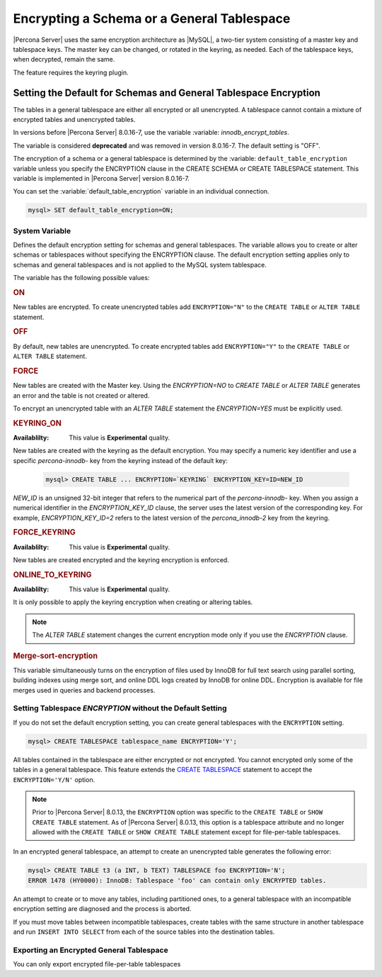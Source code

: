 ..  _encrypting-tablespaces:

======================================================
Encrypting a Schema or a General Tablespace
======================================================

|Percona Server| uses the same encryption architecture as |MySQL|, a two-tier
system consisting of a master key and tablespace keys. The master key can be
changed, or rotated in the keyring, as needed. Each of the tablespace keys, when
decrypted, remain the same.

The feature requires the keyring plugin.

Setting the Default for Schemas and General Tablespace Encryption
=======================================================================

The tables in a general tablespace are either all encrypted or all unencrypted.
A tablespace cannot contain a mixture of encrypted tables and unencrypted
tables.

In versions before |Percona Server| 8.0.16-7, use the variable :variable:
`innodb_encrypt_tables`.

.. variable:: innodb_encrypt_tables

    :cli: ``--innodb-encrypt-tables``
    :removed: version 8.0.16-7
    :dyn: Yes
    :scope: Global
    :vartype: Text
    :default: ``OFF``

The variable is considered **deprecated** and was removed in version 8.0.16-7.
The default setting is "OFF".

The encryption of a schema or a general tablespace is determined by the
:variable: ``default_table_encryption`` variable unless you specify the
ENCRYPTION clause in the CREATE SCHEMA or CREATE TABLESPACE statement. This
variable is implemented in |Percona Server| version 8.0.16-7.

You can set the :variable:`default_table_encryption` variable in an individual
connection.

.. code-block:: MySQL

    mysql> SET default_table_encryption=ON;

System Variable
---------------------

.. variable:: default_table_encryption

    :cli: ``default-table-encryption``
    :dyn: Yes
    :scope: Session
    :vartype: Text
    :default: OFF

Defines the default encryption setting for schemas and general tablespaces. The
variable allows you to create or alter schemas or tablespaces without specifying
the ENCRYPTION clause. The default encryption setting applies only to schemas
and general tablespaces and is not applied to the MySQL system tablespace.

The variable has the following possible values:

.. rubric:: ON

New tables are encrypted. To create unencrypted tables add ``ENCRYPTION="N"`` to
the ``CREATE TABLE`` or ``ALTER TABLE`` statement.

.. rubric:: OFF

By default, new tables are unencrypted. To create encrypted tables add
``ENCRYPTION="Y"`` to the ``CREATE TABLE`` or ``ALTER TABLE`` statement. 

.. rubric:: FORCE

New tables are created with the Master key. Using the `ENCRYPTION=NO` to `CREATE
TABLE` or `ALTER TABLE` generates an error and the table is not created or
altered.

To encrypt an unencrypted table with an `ALTER TABLE` statement the
`ENCRYPTION=YES` must be explicitly used.

.. rubric:: KEYRING_ON

:Availablilty: This value is **Experimental** quality.
        
New tables are created with the keyring as the default encryption. You may
specify a numeric key identifier and use a specific `percona-innodb-` key from
the keyring instead of the default key:

    .. code-block:: MySQL

         mysql> CREATE TABLE ... ENCRYPTION=`KEYRING` ENCRYPTION_KEY=ID=NEW_ID

`NEW_ID` is an unsigned 32-bit integer that refers to the numerical part of the
`percona-innodb-` key. When you assign a numerical identifier in the
`ENCRYPTION_KEY_ID` clause, the server uses the latest version of the
corresponding key. For example, `ENCRYPTION_KEY_ID=2` refers to the latest
version of the `percona_innodb-2` key from the keyring.

.. rubric:: FORCE_KEYRING

:Availablilty: This value is **Experimental** quality.

New tables are created encrypted and the keyring encryption is enforced.

.. rubric:: ONLINE_TO_KEYRING

:Availablilty: This value is **Experimental** quality.

It is only possible to apply the keyring encryption when creating or altering
tables.

.. note::

    The `ALTER TABLE` statement changes the current encryption mode only if you
    use the `ENCRYPTION` clause.

.. seealso::

      MySQL Documentation: default_table_encryption
      https://dev.mysql.com/doc/refman/8.0/en/server-system-variables.html

.. _merge-sort-encryption:

.. rubric:: Merge-sort-encryption


.. variable:: innodb_encrypt_online_alter_logs

    :cli: ``--innodb_encrypt-online-alter-logs``
    :dyn: Yes
    :scope: Global
    :vartype: Boolean
    :default: OFF

This variable simultaneously turns on the encryption of files used by InnoDB for
full text search using parallel sorting, building indexes using merge sort, and
online DDL logs created by InnoDB for online DDL. Encryption is available for
file merges used in queries and backend processes.

Setting Tablespace `ENCRYPTION` without the Default Setting
----------------------------------------------------------------

If you do not set the default encryption setting, you can create general
tablespaces with the ``ENCRYPTION`` setting.

.. code-block:: MySQL

    mysql> CREATE TABLESPACE tablespace_name ENCRYPTION='Y';

All tables contained in the tablespace are either encrypted or not encrypted.
You cannot encrypted only some of the tables in a general tablespace. This
feature extends the  `CREATE TABLESPACE
<https://dev.mysql.com/doc/refman/8.0/en/create-tablespace.html>`_ statement to
accept the ``ENCRYPTION='Y/N'`` option.

.. note::

   Prior to |Percona Server| 8.0.13, the ``ENCRYPTION`` option was specific to
   the ``CREATE TABLE`` or ``SHOW CREATE TABLE`` statement. As of |Percona Server|
   8.0.13, this option is a tablespace attribute and  no longer  allowed with the
   ``CREATE TABLE`` or ``SHOW CREATE TABLE`` statement except for file-per-table
   tablespaces.

In an encrypted general tablespace, an attempt to create an unencrypted table
generates the following error:

.. code-block:: MySQL

    mysql> CREATE TABLE t3 (a INT, b TEXT) TABLESPACE foo ENCRYPTION='N';
    ERROR 1478 (HY0000): InnoDB: Tablespace 'foo' can contain only ENCRYPTED tables.

An attempt to create or to move any tables, including partitioned ones, to a
general tablespace with an incompatible encryption setting are diagnosed and
the process is aborted.

If you must move tables between incompatible tablespaces, create tables with the
same structure in another tablespace and run ``INSERT INTO SELECT`` from each of
the source tables into the destination tables.

Exporting an Encrypted General Tablespace
------------------------------------------------------------------

You can only export encrypted file-per-table tablespaces

.. seealso::

    :ref:`encrypting-tables`

    :ref:`encrypting-system-tablespace`

    :ref:`encrypting-temporary-files`

    :ref:`verifying-encryption`
